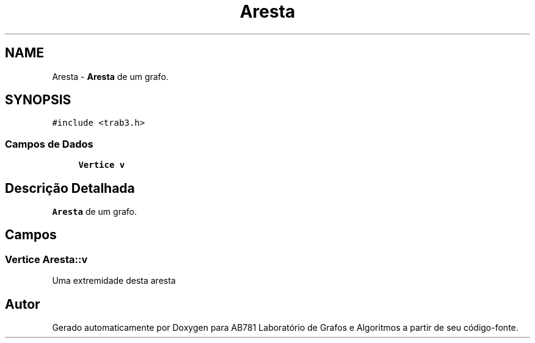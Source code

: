 .TH "Aresta" 3 "Quarta, 21 de Setembro de 2016" "Version 2016.2" "AB781 Laboratório de Grafos e Algoritmos" \" -*- nroff -*-
.ad l
.nh
.SH NAME
Aresta \- \fBAresta\fP de um grafo\&.  

.SH SYNOPSIS
.br
.PP
.PP
\fC#include <trab3\&.h>\fP
.SS "Campos de Dados"

.in +1c
.ti -1c
.RI "\fBVertice\fP \fBv\fP"
.br
.in -1c
.SH "Descrição Detalhada"
.PP 
\fBAresta\fP de um grafo\&. 
.SH "Campos"
.PP 
.SS "\fBVertice\fP Aresta::v"
Uma extremidade desta aresta 

.SH "Autor"
.PP 
Gerado automaticamente por Doxygen para AB781 Laboratório de Grafos e Algoritmos a partir de seu código-fonte\&.
